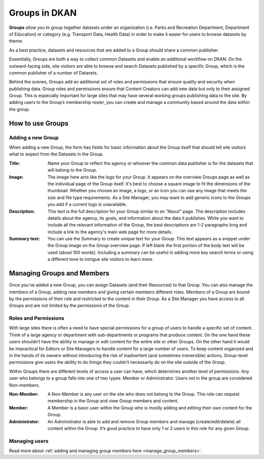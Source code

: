 Groups in DKAN
==============

**Groups** allow you to group together datasets under an organization (i.e. Parks and Recreation Department, Department of Education) or category (e.g. Transport Data, Health Data) in order to make it easier for users to browse datasets by theme.

As a best practice, datasets and resources that are added to a Group should share a common publisher.

Essentially, Groups are both a way to collect common Datasets and enable an additional workflow on DKAN. On the outward-facing side, site visitors are able to browse and search Datasets published by a specific Group, which is the common publisher of a number of Datasets.

Behind the scenes, Groups add an additional set of roles and permissions that ensure quality and security when publishing data. Group roles and permissions ensure that Content Creators can add new data but only to their assigned Group. This is especially important for large sites that may have several working groups publishing data to the site. By adding users to the Group’s membership roster, you can create and manage a community based around the data within the group.

How to use Groups
-----------------

Adding a new Group
******************
When adding a new Group, the form has fields for basic information about the Group itself that should tell site visitors what to expect from the Datasets in the Group.

:Title: Name your Group to reflect the agency or whoever the common data publisher is for the datasets that will belong to the Group.

:Image: The image here acts like the logo for your Group. It appears on the overview Groups page as well as the individual page of the Group itself. It's best to choose a square image to fit the dimensions of the thumbnail. Whether you choose an image, a logo, or an icon you can use any image that meets the size and file type requirements. As a Site Manager, you may want to add generic icons to the Groups you add if a current logo is unavailable.

:Description: This text is the full description for your Group similar to an "About" page. The description includes details about the agency, its goals, and information about the data it publishes. While you want to include all the relevant information of the Group, the best descriptions are 1-2 paragraphs long and include a link to the agency's main web page for more details.

:Summary text: You can use the Summary to create unique text for your Group. This text appears as a snippet under the Group image on the Group overview page. If left blank the first portion of the body text will be used (about 100 words). Including a summary can be useful in adding more key search terms or using a different tone to intrigue site visitors to learn more.

.. figure:: ../../images/group.png

Managing Groups and Members
---------------------------

Once you've added a new Group, you can assign Datasets (and their Resources) to that Group. You can also manage the members of a Group, adding new members and giving certain members different roles. Members of a Group are bound by the permissions of their role and restricted to the content in their Group. As a Site Manager you have access to all Groups and are not limited by the permissions of the Group.

.. _group_roles_permissions:

Roles and Permissions
*********************

With large sites there is often a need to have special permissions for a group of users to handle a specific set of content. Think of a large agency or department with sub-departments or programs that produce content. On the one hand these users shouldn’t have the ability to manage or edit content for the entire site or other Groups. On the other hand it would be impractical for Editors or Site Managers to handle content for a large number of users. To keep content organized and in the hands of its owners without introducing the risk of inadvertent (and sometimes irreversible) actions, Group-level permissions give users the ability to do things they couldn’t necessarily do on the site outside of the Group.

Within Groups there are different levels of access a user can have, which determines another level of permissions. Any user who belongs to a group falls into one of two types: Member or Administrator. Users not in the group are considered Non-members.

:Non-Member: A Non-Member is any user on the site who does not belong to the Group. This role can request membership in the Group and view Group members and content.

:Member: A Member is a basic user within the Group who is mostly adding and editing their own content for the Group.

:Administrator: An Administrator is able to add and remove Group members and manage (create/edit/delete) all content within the Group. It’s good practice to have only 1 or 2 users in this role for any given Group.

Managing users
**************

Read more about :ref:`adding and managing group members here <manage_group_members>`.
